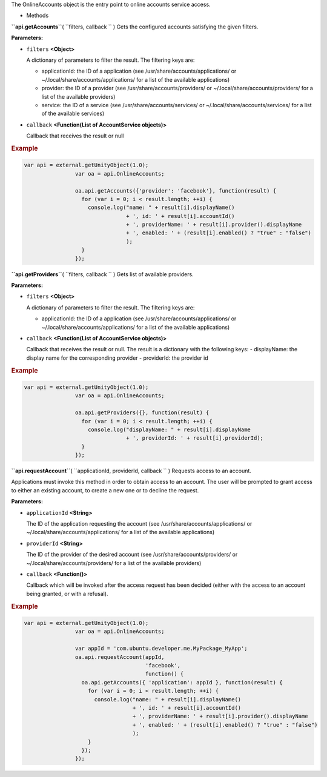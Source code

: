 
The OnlineAccounts object is the entry point to online accounts service
access.

-  Methods

**``api.getAccounts``**\ ( ``filters, callback `` )
Gets the configured accounts satisfying the given filters.

**Parameters:**

-  ``filters`` **<Object>**

   A dictionary of parameters to filter the result. The filtering keys
   are:

   -  applicationId: the ID of a application (see
      /usr/share/accounts/applications/ or
      ~/.local/share/accounts/applications/ for a list of the available
      applications)
   -  provider: the ID of a provider (see /usr/share/accounts/providers/
      or ~/.local/share/accounts/providers/ for a list of the available
      providers)
   -  service: the ID of a service (see /usr/share/accounts/services/ or
      ~/.local/share/accounts/services/ for a list of the available
      services)

-  ``callback`` **<Function(List of AccountService objects)>**

   Callback that receives the result or null

.. rubric:: Example
   :name: example

.. code:: code

              var api = external.getUnityObject(1.0);
                              var oa = api.OnlineAccounts;

                              oa.api.getAccounts({'provider': 'facebook'}, function(result) {
                                for (var i = 0; i < result.length; ++i) {
                                  console.log("name: " + result[i].displayName()
                                              + ', id: ' + result[i].accountId()
                                              + ', providerName: ' + result[i].provider().displayName
                                              + ', enabled: ' + (result[i].enabled() ? "true" : "false")
                                              );
                                }               
                              });

**``api.getProviders``**\ ( ``filters, callback `` )
Gets list of available providers.

**Parameters:**

-  ``filters`` **<Object>**

   A dictionary of parameters to filter the result. The filtering keys
   are:

   -  applicationId: the ID of a application (see
      /usr/share/accounts/applications/ or
      ~/.local/share/accounts/applications/ for a list of the available
      applications)

-  ``callback`` **<Function(List of AccountService objects)>**

   Callback that receives the result or null. The result is a dictionary
   with the following keys: - displayName: the display name for the
   corresponding provider - providerId: the provider id

.. rubric:: Example
   :name: example-1

.. code:: code

              var api = external.getUnityObject(1.0);
                              var oa = api.OnlineAccounts;

                              oa.api.getProviders({}, function(result) {
                                for (var i = 0; i < result.length; ++i) {
                                  console.log("displayName: " + result[i].displayName
                                              + ', providerId: ' + result[i].providerId);
                                }
                              });

**``api.requestAccount``**\ ( ``applicationId, providerId, callback `` )
Requests access to an account.

Applications must invoke this method in order to obtain access to an
account. The user will be prompted to grant access to either an existing
account, to create a new one or to decline the request.

**Parameters:**

-  ``applicationId`` **<String>**

   The ID of the application requesting the account (see
   /usr/share/accounts/applications/ or
   ~/.local/share/accounts/applications/ for a list of the available
   applications)

-  ``providerId`` **<String>**

   The ID of the provider of the desired account (see
   /usr/share/accounts/providers/ or ~/.local/share/accounts/providers/
   for a list of the available providers)

-  ``callback`` **<Function()>**

   Callback which will be invoked after the access request has been
   decided (either with the access to an account being granted, or with
   a refusal).

.. rubric:: Example
   :name: example-2

.. code:: code

              var api = external.getUnityObject(1.0);
                              var oa = api.OnlineAccounts;

                              var appId = 'com.ubuntu.developer.me.MyPackage_MyApp';
                              oa.api.requestAccount(appId,
                                                    'facebook',
                                                    function() {
                                oa.api.getAccounts({ 'application': appId }, function(result) {
                                  for (var i = 0; i < result.length; ++i) {
                                    console.log("name: " + result[i].displayName()
                                                + ', id: ' + result[i].accountId()
                                                + ', providerName: ' + result[i].provider().displayName
                                                + ', enabled: ' + (result[i].enabled() ? "true" : "false")
                                                );
                                  }
                                });
                              });

